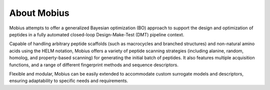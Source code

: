 .. _about:

About Mobius
============

Mobius attempts to offer a generalized Bayesian optimization (BO) approach to 
support the design and optimization of peptides in a fully automated closed-loop 
Design-Make-Test (DMT) pipeline context. 

Capable of handling arbitrary peptide scaffolds (such as macrocycles and branched 
structures) and non-natural amino acids using the HELM notation, Mobius offers a
variety of peptide scanning strategies (including alanine, random, homolog, and 
property-based scanning) for generating the initial batch of peptides. It also 
features multiple acquisition functions, and a range of different fingerprint methods 
and sequence descriptors.

Flexible and modular, Mobius can be easily extended to accommodate custom surrogate 
models and descriptors, ensuring adaptability to specific needs and requirements.
